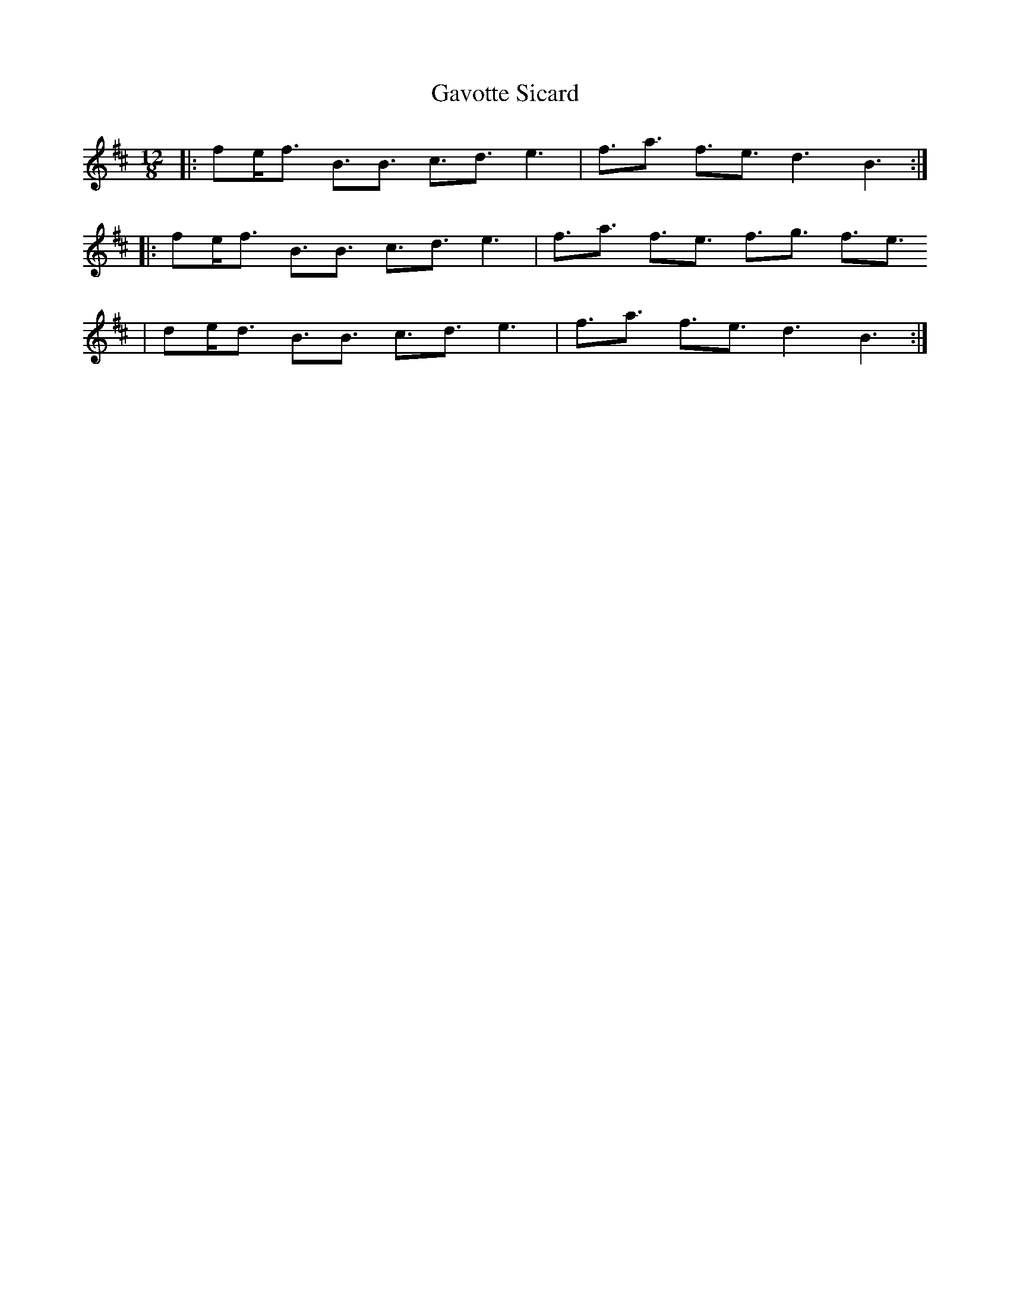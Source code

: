 X: 14940
T: Gavotte Sicard
R: slide
M: 12/8
K: Bminor
|:fe<f B3/2B3/2 c3/2d3/2 e3|f3/2a3/2 f3/2e3/2 d3B3:|
|:fe<f B3/2B3/2 c3/2d3/2 e3|f3/2a3/2 f3/2e3/2 f3/2g3/2 f3/2e3/2
|de<d B3/2B3/2 c3/2d3/2 e3|f3/2a3/2 f3/2e3/2 d3B3:|


